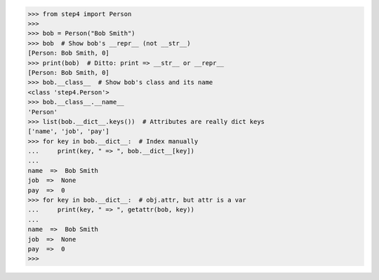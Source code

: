 >>> from step4 import Person
>>>
>>> bob = Person("Bob Smith")
>>> bob  # Show bob's __repr__ (not __str__)
[Person: Bob Smith, 0]
>>> print(bob)  # Ditto: print => __str__ or __repr__
[Person: Bob Smith, 0]
>>> bob.__class__  # Show bob's class and its name
<class 'step4.Person'>
>>> bob.__class__.__name__
'Person'
>>> list(bob.__dict__.keys())  # Attributes are really dict keys
['name', 'job', 'pay']
>>> for key in bob.__dict__:  # Index manually
...     print(key, " => ", bob.__dict__[key])
...
name  =>  Bob Smith
job  =>  None
pay  =>  0
>>> for key in bob.__dict__:  # obj.attr, but attr is a var
...     print(key, " => ", getattr(bob, key))
...
name  =>  Bob Smith
job  =>  None
pay  =>  0
>>>